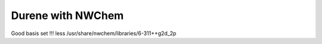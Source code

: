 Durene with NWChem
==================

Good basis set !!!
less /usr/share/nwchem/libraries/6-311++g2d_2p

